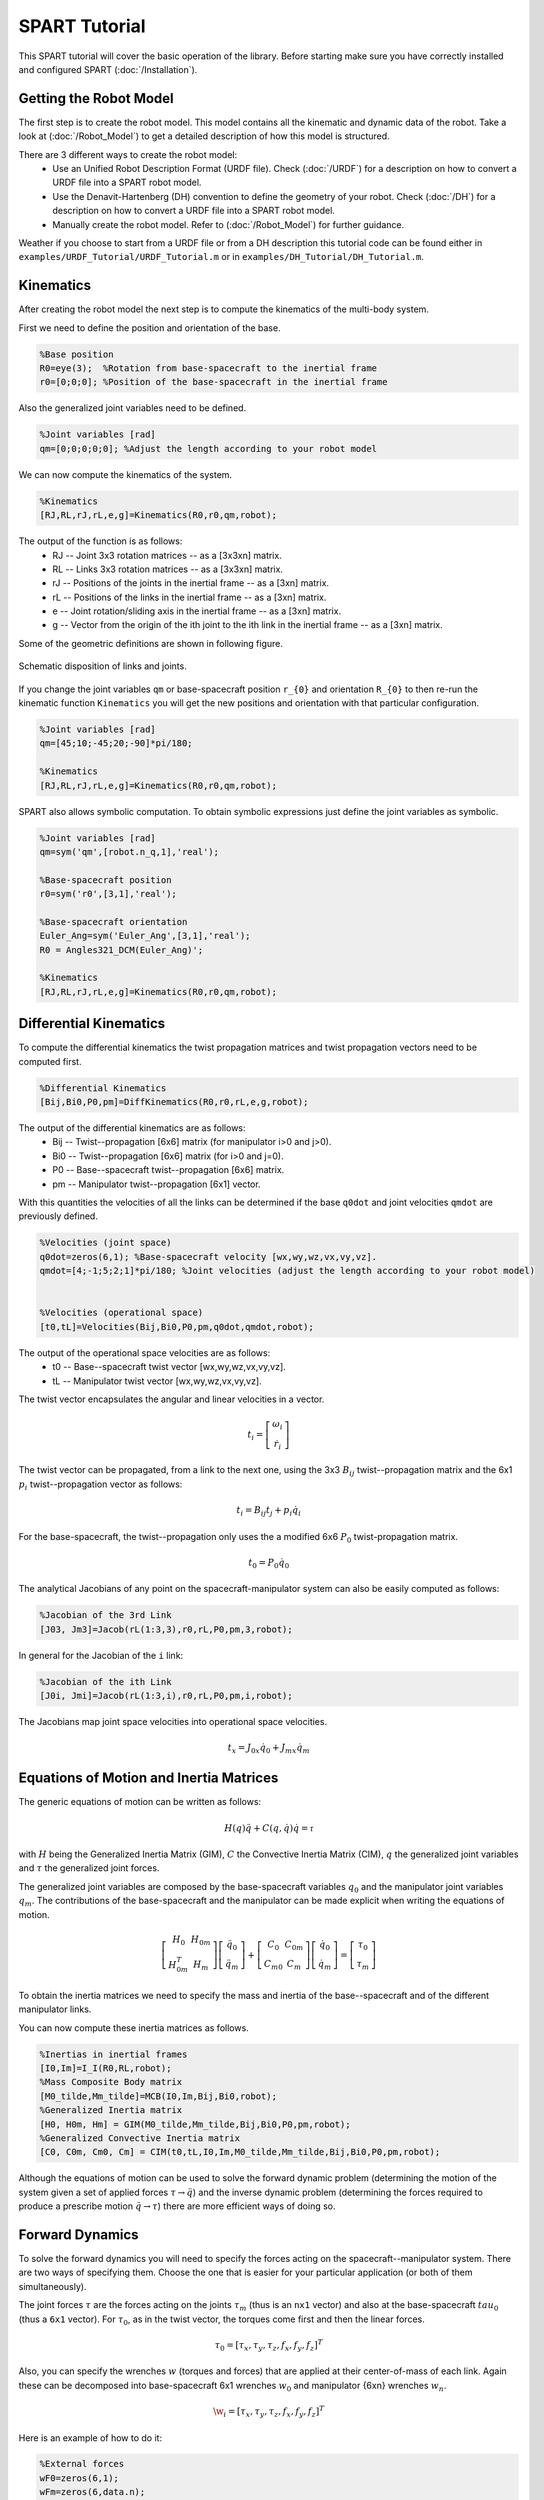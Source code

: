 ==============
SPART Tutorial
==============


This SPART tutorial will cover the basic operation of the library. Before starting make sure you have correctly installed and configured SPART (:doc:`/Installation`).

Getting the Robot Model
=======================

The first step is to create the robot model. This model contains all the kinematic and dynamic data of the robot. Take a look at (:doc:`/Robot_Model`) to get a detailed description of how this model is structured.

There are 3 different ways to create the robot model:
	* Use an Unified Robot Description Format (URDF file). Check (:doc:`/URDF`) for a description on how to convert a URDF file into a SPART robot model.
	* Use the Denavit-Hartenberg (DH) convention to define the geometry of your robot. Check (:doc:`/DH`) for a description on how to convert a URDF file into a SPART robot model.
	* Manually create the robot model. Refer to (:doc:`/Robot_Model`) for further guidance.

Weather if you choose to start from a URDF file or from a DH description this tutorial code can be found either in ``examples/URDF_Tutorial/URDF_Tutorial.m`` or in ``examples/DH_Tutorial/DH_Tutorial.m``.

Kinematics
==========

After creating the robot model the next step is to compute the kinematics of the multi-body system.

First we need to define the position and orientation of the base.

.. code-block:: matlab

	%Base position
	R0=eye(3);  %Rotation from base-spacecraft to the inertial frame
	r0=[0;0;0]; %Position of the base-spacecraft in the inertial frame

Also the generalized joint variables need to be defined.

.. code-block:: matlab

	%Joint variables [rad]
	qm=[0;0;0;0;0]; %Adjust the length according to your robot model

We can now compute the kinematics of the system.

.. code-block:: matlab

	%Kinematics
	[RJ,RL,rJ,rL,e,g]=Kinematics(R0,r0,qm,robot);

The output of the function is as follows:
	* RJ -- Joint 3x3 rotation matrices -- as a [3x3xn] matrix.
	* RL -- Links 3x3 rotation matrices -- as a [3x3xn] matrix.
	* rJ -- Positions of the joints in the inertial frame -- as a [3xn] matrix.
	* rL -- Positions of the links in the inertial frame -- as a [3xn] matrix.
	* e -- Joint rotation/sliding axis in the inertial frame -- as a [3xn] matrix.
	* g -- Vector from the origin of the ith joint to the ith link in the inertial frame -- as a [3xn] matrix. 

Some of the geometric definitions are shown in following figure.

.. figure:: Figures/GenLinksJoints.png
   :scale: 50 %
   :align: center
   :alt: DH text parameters

   Schematic disposition of links and joints.


If you change the joint variables ``qm`` or base-spacecraft position ``r_{0}`` and orientation ``R_{0}`` to then re-run the kinematic function ``Kinematics`` you will get the new positions and orientation with that particular configuration.

.. code-block:: matlab

	%Joint variables [rad]
	qm=[45;10;-45;20;-90]*pi/180;

	%Kinematics
	[RJ,RL,rJ,rL,e,g]=Kinematics(R0,r0,qm,robot);

SPART also allows symbolic computation. To obtain symbolic expressions just define the joint variables as symbolic.

.. code-block:: matlab

	%Joint variables [rad]
	qm=sym('qm',[robot.n_q,1],'real');

	%Base-spacecraft position
	r0=sym('r0',[3,1],'real');

	%Base-spacecraft orientation
	Euler_Ang=sym('Euler_Ang',[3,1],'real');
	R0 = Angles321_DCM(Euler_Ang)';

	%Kinematics
	[RJ,RL,rJ,rL,e,g]=Kinematics(R0,r0,qm,robot);

Differential Kinematics
=======================

To compute the differential kinematics the twist propagation matrices and twist propagation vectors need to be computed first.

.. code-block:: matlab

	%Differential Kinematics
	[Bij,Bi0,P0,pm]=DiffKinematics(R0,r0,rL,e,g,robot);

The output of the differential kinematics are as follows:
	* Bij -- Twist--propagation [6x6] matrix (for manipulator i>0 and j>0).
	* Bi0 -- Twist--propagation [6x6] matrix (for i>0 and j=0).
	* P0 -- Base--spacecraft twist--propagation [6x6] matrix.
	* pm -- Manipulator twist--propagation [6x1] vector.

With this quantities the velocities of all the links can be determined if the base ``q0dot`` and joint velocities ``qmdot`` are previously defined.
	
.. code-block:: matlab

	%Velocities (joint space)
	q0dot=zeros(6,1); %Base-spacecraft velocity [wx,wy,wz,vx,vy,vz].
	qmdot=[4;-1;5;2;1]*pi/180; %Joint velocities (adjust the length according to your robot model)


	%Velocities (operational space)
	[t0,tL]=Velocities(Bij,Bi0,P0,pm,q0dot,qmdot,robot);

The output of the operational space velocities are as follows:
	* t0 -- Base--spacecraft twist vector [wx,wy,wz,vx,vy,vz].
	* tL -- Manipulator twist vector [wx,wy,wz,vx,vy,vz].

The twist vector encapsulates the angular and linear velocities in a vector.

.. math::

	t_{i}=\left[\begin{array}{c}\omega_{i}\\\dot{r}_{i}\end{array}\right]

The twist vector can be propagated, from a link to the next one, using the 3x3 :math:`B_{ij}` twist--propagation matrix and the 6x1 :math:`p_{i}` twist--propagation vector as follows:

.. math::
	
	t_{i}=B_{ij}t_{j}+p_{i}\dot{q}_{i}

For the base-spacecraft, the twist--propagation only uses the a modified 6x6 :math:`P_{0}` twist-propagation matrix.

.. math::
	
	t_{0}=P_{0}\dot{q}_{0}

The analytical Jacobians of any point on the spacecraft-manipulator system can also be easily computed as follows:

.. code-block:: matlab

	%Jacobian of the 3rd Link
	[J03, Jm3]=Jacob(rL(1:3,3),r0,rL,P0,pm,3,robot);

In general for the Jacobian of the ``i`` link:

.. code-block:: matlab

	%Jacobian of the ith Link
	[J0i, Jmi]=Jacob(rL(1:3,i),r0,rL,P0,pm,i,robot);

The Jacobians map joint space velocities into operational space velocities.

.. math::
	
	t_{x}=J_{0x}\dot{q}_{0}+J_{mx}\dot{q}_{m}

Equations of Motion and Inertia Matrices
========================================

The generic equations of motion can be written as follows:

.. math::
	
	H\left(q\right)\ddot{q}+C\left(q,\dot{q}\right)\dot{q}=\mathcal{\tau}

with :math:`H` being the Generalized Inertia Matrix (GIM), :math:`C` the Convective Inertia Matrix (CIM), :math:`q` the generalized joint variables and :math:`\tau` the generalized joint forces.

The generalized joint variables are composed by the base-spacecraft variables :math:`q_{0}` and the manipulator joint variables :math:`q_{m}`.
The contributions of the base-spacecraft and the manipulator can be made explicit when writing the equations of motion.

.. math::
	
	\left[\begin{array}{cc} H_{0} & H_{0m}\\ H_{0m}^{T} & H_{m} \end{array}\right]
	\left[\begin{array}{c} \ddot{q}_{0}\\ \ddot{q}_{m} \end{array}\right]+
	\left[\begin{array}{cc} C_{0} & C_{0m}\\ C_{m0} & C_{m} \end{array}\right]
	\left[\begin{array}{c} \dot{q}_{0}\\ \dot{q}_{m} \end{array}\right]=
	\left[\begin{array}{c} \tau_{0}\\ \tau_{m} \end{array}\right]

To obtain the inertia matrices we need to specify the mass and inertia of the base--spacecraft and of the different manipulator links.

You can now compute these inertia matrices as follows.

.. code-block:: matlab

	%Inertias in inertial frames
	[I0,Im]=I_I(R0,RL,robot);
	%Mass Composite Body matrix
	[M0_tilde,Mm_tilde]=MCB(I0,Im,Bij,Bi0,robot);
	%Generalized Inertia matrix
	[H0, H0m, Hm] = GIM(M0_tilde,Mm_tilde,Bij,Bi0,P0,pm,robot);
	%Generalized Convective Inertia matrix
	[C0, C0m, Cm0, Cm] = CIM(t0,tL,I0,Im,M0_tilde,Mm_tilde,Bij,Bi0,P0,pm,robot);

Although the equations of motion can be used to solve the forward dynamic problem (determining the motion of the system given a set of applied forces :math:`\tau\rightarrow\ddot{q}`) and the inverse dynamic problem (determining the forces required to produce a prescribe motion :math:`\ddot{q}\rightarrow\tau`) there are more efficient ways of doing so.

Forward Dynamics
================

To solve the forward dynamics you will need to specify the forces acting on the spacecraft--manipulator system. There are two ways of specifying them. Choose the one that is easier for your particular application (or both of them simultaneously).

The joint forces :math:`\tau` are the forces acting on the joints :math:`\tau_{m}` (thus is an ``nx1`` vector) and also at the base-spacecraft :math:`tau_{0}` (thus a ``6x1`` vector). For :math:`\tau_{0}`, as in the twist vector, the torques come first and then the linear forces.

.. math::

	\tau_{0}=\left[\tau_{x},\tau_{y},\tau_{z},f_{x},f_{y},f_{z}\right]^{T}

Also, you can specify the wrenches :math:`w` (torques and forces) that are applied at their center-of-mass of each link. Again these can be decomposed into base-spacecraft 6x1 wrenches :math:`w_{0}` and manipulator {6xn} wrenches :math:`w_{n}`.

.. math::

	\w_{i}=\left[\tau_{x},\tau_{y},\tau_{z},f_{x},f_{y},f_{z}\right]^{T}

Here is an example of how to do it:

.. code-block:: matlab

	%External forces
	wF0=zeros(6,1);
	wFm=zeros(6,data.n);

	%Joint torques
	tauq0=zeros(6,1);
	tauqm=zeros(robot.n_links,1);

After these forces are defined, a forward dynamic solver is available.

.. code-block:: matlab
	
	%Forward Dynamics
	[q0ddot_FD,qmddot_FD] = FD(tau0,taum,wF0,wFm,t0,tL,P0,pm,I0,Im,Bij,Bi0,q0dot,qmdot,robot);


As an example, if you need to incorporate the weight of the links (with z being the vertical direction), set the wrenches as follows:

.. code-block:: matlab

	%Gravity
	g=9.8; %[m s-2]

	%External forces (includes gravity and assumes z is the vertical direction)
	wF0=zeros(6,1);
	wFm=zeros(6,robot.n_links);
	for i=1:robot.n_links
    	wFm(1:6,6)=-robot.links(i).mass*g;
	end

Inverse Dynamics
================

For the inverse dynamics, the acceleration of the base-spacecraft and the joints need to be specified and then a function to compute the inverse dynamics is available.

.. code-block:: matlab
	
	%Accelerations
	q0ddot=zeros(6,1);
	qmddot=zeros(robot.n_q,1);

	%Accelerations
	[t0dot,tLdot]=Accelerations(t0,tL,P0,pm,Bi0,Bij,q0dot,qmdot,q0ddot,qmddot,robot);

	%Inverse Dynamics - Flying base
	[tau0,taum] = ID(wF0,wFm,t0,tL,t0dot,tLdot,P0,pm,I0,Im,Bij,Bi0,robot);


If the base-spacecraft is left uncontrolled (floating-base case) and thus its acceleration is unknown a different routine is available.

.. code-block:: matlab
	
	%Accelerations
	qmddot=zeros(robot.n_q,,1);

	%Inverse Dynamics - Floating Base
	[taum_floating,q0ddot_floating] = Floating_ID(wF0,wFm,Mm_tilde,H0,t0,tL,P0,pm,I0,Im,Bij,Bi0,q0dot,qmdot,qmddot,robot);

